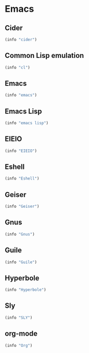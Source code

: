 * Emacs

** Cider
#+BEGIN_SRC emacs-lisp
  (info "cider")
#+END_SRC

** Common Lisp emulation
#+BEGIN_SRC emacs-lisp
  (info "cl")
#+END_SRC

** Emacs
#+BEGIN_SRC emacs-lisp
  (info "emacs")
#+END_SRC

** Emacs Lisp
#+BEGIN_SRC emacs-lisp
  (info "emacs lisp")
#+END_SRC

** EIEIO
#+BEGIN_SRC emacs-lisp
  (info "EIEIO")
#+END_SRC

** Eshell
#+BEGIN_SRC emacs-lisp
  (info "Eshell")
#+END_SRC

** Geiser
#+BEGIN_SRC emacs-lisp
  (info "Geiser")
#+END_SRC

** Gnus
#+BEGIN_SRC emacs-lisp
  (info "Gnus")
#+END_SRC

** Guile
#+BEGIN_SRC emacs-lisp
  (info "Guile")
#+END_SRC

** Hyperbole
#+BEGIN_SRC emacs-lisp
  (info "Hyperbole")
#+END_SRC

** Sly
#+BEGIN_SRC emacs-lisp
  (info "SLY")
#+END_SRC

** org-mode
#+BEGIN_SRC emacs-lisp
  (info "Org")
#+END_SRC
